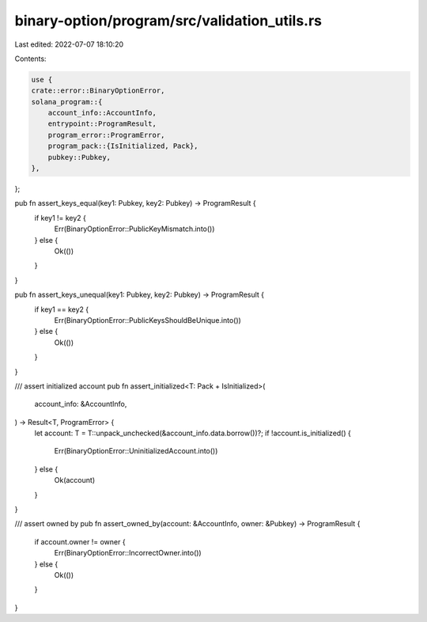 binary-option/program/src/validation_utils.rs
=============================================

Last edited: 2022-07-07 18:10:20

Contents:

.. code-block:: rs

    use {
    crate::error::BinaryOptionError,
    solana_program::{
        account_info::AccountInfo,
        entrypoint::ProgramResult,
        program_error::ProgramError,
        program_pack::{IsInitialized, Pack},
        pubkey::Pubkey,
    },
};

pub fn assert_keys_equal(key1: Pubkey, key2: Pubkey) -> ProgramResult {
    if key1 != key2 {
        Err(BinaryOptionError::PublicKeyMismatch.into())
    } else {
        Ok(())
    }
}

pub fn assert_keys_unequal(key1: Pubkey, key2: Pubkey) -> ProgramResult {
    if key1 == key2 {
        Err(BinaryOptionError::PublicKeysShouldBeUnique.into())
    } else {
        Ok(())
    }
}

/// assert initialized account
pub fn assert_initialized<T: Pack + IsInitialized>(
    account_info: &AccountInfo,
) -> Result<T, ProgramError> {
    let account: T = T::unpack_unchecked(&account_info.data.borrow())?;
    if !account.is_initialized() {
        Err(BinaryOptionError::UninitializedAccount.into())
    } else {
        Ok(account)
    }
}

/// assert owned by
pub fn assert_owned_by(account: &AccountInfo, owner: &Pubkey) -> ProgramResult {
    if account.owner != owner {
        Err(BinaryOptionError::IncorrectOwner.into())
    } else {
        Ok(())
    }
}


